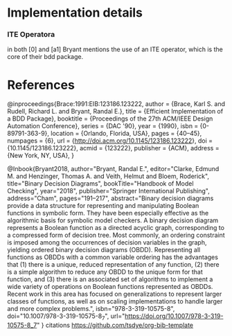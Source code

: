 * Implementation details

*** ITE Operatora
in both [0] and [a1] Bryant mentions the use of an ITE operator, which is the core
of their bdd package. 

* References

@inproceedings{Brace:1991:EIB:123186.123222,
 author = {Brace, Karl S. and Rudell, Richard L. and Bryant, Randal E.},
 title = {Efficient Implementation of a BDD Package},
 booktitle = {Proceedings of the 27th ACM/IEEE Design Automation Conference},
 series = {DAC '90},
 year = {1990},
 isbn = {0-89791-363-9},
 location = {Orlando, Florida, USA},
 pages = {40--45},
 numpages = {6},
 url = {http://doi.acm.org/10.1145/123186.123222},
 doi = {10.1145/123186.123222},
 acmid = {123222},
 publisher = {ACM},
 address = {New York, NY, USA},
} 

@Inbook{Bryant2018,
author="Bryant, Randal E.",
editor="Clarke, Edmund M.
and Henzinger, Thomas A.
and Veith, Helmut
and Bloem, Roderick",
title="Binary Decision Diagrams",
bookTitle="Handbook of Model Checking",
year="2018",
publisher="Springer International Publishing",
address="Cham",
pages="191--217",
abstract="Binary decision diagrams provide a data structure for representing and manipulating Boolean functions in symbolic form. They have been especially effective as the algorithmic basis for symbolic model checkers. A binary decision diagram represents a Boolean function as a directed acyclic graph, corresponding to a compressed form of decision tree. Most commonly, an ordering constraint is imposed among the occurrences of decision variables in the graph, yielding ordered binary decision diagrams (OBDD). Representing all functions as OBDDs with a common variable ordering has the advantages that (1) there is a unique, reduced representation of any function, (2) there is a simple algorithm to reduce any OBDD to the unique form for that function, and (3) there is an associated set of algorithms to implement a wide variety of operations on Boolean functions represented as OBDDs. Recent work in this area has focused on generalizations to represent larger classes of functions, as well as on scaling implementations to handle larger and more complex problems.",
isbn="978-3-319-10575-8",
doi="10.1007/978-3-319-10575-8_7",
url="https://doi.org/10.1007/978-3-319-10575-8_7"
}
citations
https://github.com/tsdye/org-bib-template
